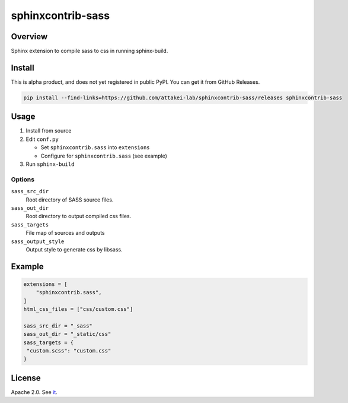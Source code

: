 ==================
sphinxcontrib-sass
==================

Overview
========

Sphinx extension to compile sass to css in running sphinx-build.

Install
=======

This is alpha product, and does not yet registered in public PyPI.
You can get it from GitHub Releases.

.. code-block:: bash

   pip install --find-links=https://github.com/attakei-lab/sphinxcontrib-sass/releases sphinxcontrib-sass

Usage
=====

#. Install from source
#. Edit ``conf.py``

   * Set ``sphinxcontrib.sass`` into ``extensions``
   * Configure for ``sphinxcontrib.sass`` (see example)
#. Run ``sphinx-build``

Options
-------

``sass_src_dir``
  Root directory of SASS source files.

``sass_out_dir``
  Root directory to output compiled css files.

``sass_targets``
  File map of sources and outputs

``sass_output_style``
  Output style to generate css by libsass.

Example
=======

.. code-block:: python

   extensions = [
       "sphinxcontrib.sass",
   ]
   html_css_files = ["css/custom.css"]

   sass_src_dir = "_sass"
   sass_out_dir = "_static/css"
   sass_targets = {
    "custom.scss": "custom.css"
   }

License
=======

Apache 2.0. See `it <./LICENSE>`_.
